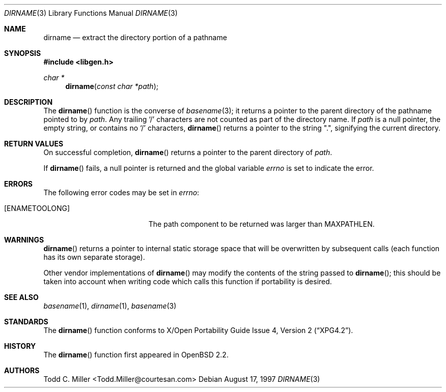 .\"
.\" Copyright (c) 1997 Todd C. Miller <Todd.Miller@courtesan.com>
.\"
.\" Permission to use, copy, modify, and distribute this software for any
.\" purpose with or without fee is hereby granted, provided that the above
.\" copyright notice and this permission notice appear in all copies.
.\"
.\" THE SOFTWARE IS PROVIDED "AS IS" AND TODD C. MILLER DISCLAIMS ALL
.\" WARRANTIES WITH REGARD TO THIS SOFTWARE INCLUDING ALL IMPLIED WARRANTIES
.\" OF MERCHANTABILITY AND FITNESS. IN NO EVENT SHALL TODD C. MILLER BE LIABLE
.\" FOR ANY SPECIAL, DIRECT, INDIRECT, OR CONSEQUENTIAL DAMAGES OR ANY DAMAGES
.\" WHATSOEVER RESULTING FROM LOSS OF USE, DATA OR PROFITS, WHETHER IN AN ACTION
.\" OF CONTRACT, NEGLIGENCE OR OTHER TORTIOUS ACTION, ARISING OUT OF OR IN
.\" CONNECTION WITH THE USE OR PERFORMANCE OF THIS SOFTWARE.
.\"
.\" $OpenBSD: src/lib/libc/gen/dirname.3,v 1.14 2003/06/03 01:52:39 millert Exp $
.\"
.Dd August 17, 1997
.Dt DIRNAME 3
.Os
.Sh NAME
.Nm dirname
.Nd extract the directory portion of a pathname
.Sh SYNOPSIS
.Fd #include <libgen.h>
.Ft char *
.Fn dirname "const char *path"
.Sh DESCRIPTION
The
.Fn dirname
function is the converse of
.Xr basename 3 ;
it returns a pointer to the parent directory of the pathname pointed to by
.Ar path .
Any trailing
.Sq \&/
characters are not counted as part of the directory
name.
If
.Ar path
is a null pointer, the empty string, or contains no
.Sq \&/
characters,
.Fn dirname
returns a pointer to the string
.Qq \&. ,
signifying the current directory.
.Sh RETURN VALUES
On successful completion,
.Fn dirname
returns a pointer to the parent directory of
.Ar path .
.Pp
If
.Fn dirname
fails, a null pointer is returned and the global variable
.Va errno
is set to indicate the error.
.Sh ERRORS
The following error codes may be set in
.Va errno :
.Bl -tag -width Er
.It Bq Er ENAMETOOLONG
The path component to be returned was larger than
.Dv MAXPATHLEN .
.El
.Sh WARNINGS
.Fn dirname
returns a pointer to internal static storage space that will be overwritten
by subsequent calls (each function has its own separate storage).
.Pp
Other vendor implementations of
.Fn dirname
may modify the contents of the string passed to
.Fn dirname ;
this should be taken into account when writing code which calls this function
if portability is desired.
.Sh SEE ALSO
.Xr basename 1 ,
.Xr dirname 1 ,
.Xr basename 3
.Sh STANDARDS
The
.Fn dirname
function conforms to
.St -xpg4.2 .
.Sh HISTORY
The
.Fn dirname
function first appeared in
.Ox 2.2 .
.Sh AUTHORS
.An Todd C. Miller Aq Todd.Miller@courtesan.com

